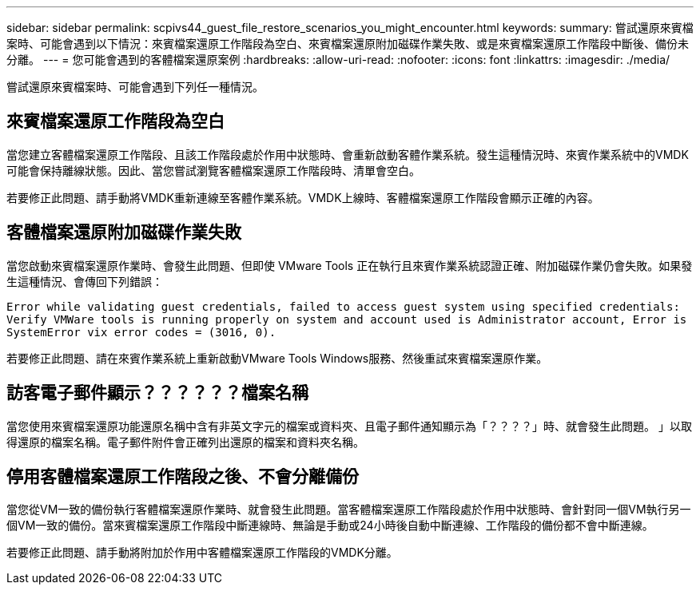 ---
sidebar: sidebar 
permalink: scpivs44_guest_file_restore_scenarios_you_might_encounter.html 
keywords:  
summary: 嘗試還原來賓檔案時、可能會遇到以下情況：來賓檔案還原工作階段為空白、來賓檔案還原附加磁碟作業失敗、或是來賓檔案還原工作階段中斷後、備份未分離。  
---
= 您可能會遇到的客體檔案還原案例
:hardbreaks:
:allow-uri-read: 
:nofooter: 
:icons: font
:linkattrs: 
:imagesdir: ./media/


[role="lead"]
嘗試還原來賓檔案時、可能會遇到下列任一種情況。



== 來賓檔案還原工作階段為空白

當您建立客體檔案還原工作階段、且該工作階段處於作用中狀態時、會重新啟動客體作業系統。發生這種情況時、來賓作業系統中的VMDK可能會保持離線狀態。因此、當您嘗試瀏覽客體檔案還原工作階段時、清單會空白。

若要修正此問題、請手動將VMDK重新連線至客體作業系統。VMDK上線時、客體檔案還原工作階段會顯示正確的內容。



== 客體檔案還原附加磁碟作業失敗

當您啟動來賓檔案還原作業時、會發生此問題、但即使 VMware Tools 正在執行且來賓作業系統認證正確、附加磁碟作業仍會失敗。如果發生這種情況、會傳回下列錯誤：

`Error while validating guest credentials, failed to access guest system using specified credentials: Verify VMWare tools is running properly on system and account used is Administrator account, Error is SystemError vix error codes = (3016, 0).`

若要修正此問題、請在來賓作業系統上重新啟動VMware Tools Windows服務、然後重試來賓檔案還原作業。



== 訪客電子郵件顯示？？？？？？檔案名稱

當您使用來賓檔案還原功能還原名稱中含有非英文字元的檔案或資料夾、且電子郵件通知顯示為「？？？？」時、就會發生此問題。 」以取得還原的檔案名稱。電子郵件附件會正確列出還原的檔案和資料夾名稱。



== 停用客體檔案還原工作階段之後、不會分離備份

當您從VM一致的備份執行客體檔案還原作業時、就會發生此問題。當客體檔案還原工作階段處於作用中狀態時、會針對同一個VM執行另一個VM一致的備份。當來賓檔案還原工作階段中斷連線時、無論是手動或24小時後自動中斷連線、工作階段的備份都不會中斷連線。

若要修正此問題、請手動將附加於作用中客體檔案還原工作階段的VMDK分離。
